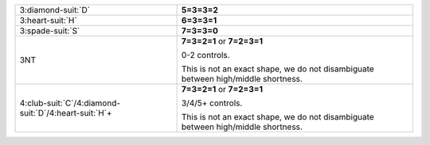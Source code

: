 .. table::
    :widths: auto

    +-------------------------------------------------------------+-----------------------------------------------------------------------------------+
    | 3\ :diamond-suit:`D`                                        | **5=3=3=2**                                                                       |
    |                                                             |                                                                                   |
    +-------------------------------------------------------------+-----------------------------------------------------------------------------------+
    | 3\ :heart-suit:`H`                                          | **6=3=3=1**                                                                       |
    |                                                             |                                                                                   |
    +-------------------------------------------------------------+-----------------------------------------------------------------------------------+
    | 3\ :spade-suit:`S`                                          | **7=3=3=0**                                                                       |
    |                                                             |                                                                                   |
    +-------------------------------------------------------------+-----------------------------------------------------------------------------------+
    | 3NT                                                         | **7=3=2=1** or                                                                    |
    |                                                             | **7=2=3=1**                                                                       |
    |                                                             |                                                                                   |
    |                                                             | 0-2 controls.                                                                     |
    |                                                             |                                                                                   |
    |                                                             | This is not an exact shape, we do not disambiguate between high/middle shortness. |
    |                                                             |                                                                                   |
    +-------------------------------------------------------------+-----------------------------------------------------------------------------------+
    | 4\ :club-suit:`C`/4\ :diamond-suit:`D`/4\ :heart-suit:`H`\+ | **7=3=2=1** or                                                                    |
    |                                                             | **7=2=3=1**                                                                       |
    |                                                             |                                                                                   |
    |                                                             | 3/4/5+ controls.                                                                  |
    |                                                             |                                                                                   |
    |                                                             | This is not an exact shape, we do not disambiguate between high/middle shortness. |
    |                                                             |                                                                                   |
    +-------------------------------------------------------------+-----------------------------------------------------------------------------------+
